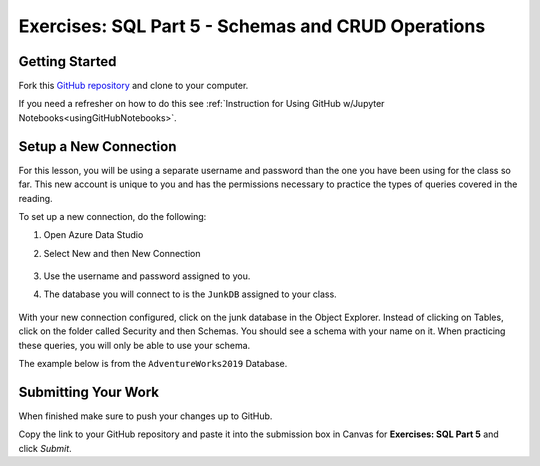 Exercises: SQL Part 5 - Schemas and CRUD Operations
===================================================

Getting Started
---------------

Fork this `GitHub repository <https://github.com/launchcodeeducation/sql-part5-exercises>`__ and clone to your computer. 

If you need a refresher on how to do this see :ref:`Instruction for Using GitHub w/Jupyter Notebooks<usingGitHubNotebooks>`.


Setup a New Connection
----------------------

For this lesson, you will be using a separate username and password than the one you have been using for the class so far. This new account is unique to you and has the permissions necessary to practice the types of queries covered in the reading. 

To set up a new connection, do the following:

#. Open Azure Data Studio
#. Select New and then New Connection

   .. figure:: figures/NewConnection.png
      :alt: Azure Data Studio welcome screen with new button clicked and drop down menu selecting new connection.

#. Use the username and password assigned to you.
#. The database you will connect to is the ``JunkDB`` assigned to your class.

   .. figure:: figures/ConnectionDets.png
      :alt: Connection details pop up with username, password and database filled in.

With your new connection configured, click on the junk database in the Object Explorer. Instead of clicking on Tables, click on the folder called Security and then Schemas. You should see a schema with your name on it. When practicing these queries, you will only be able to use your schema.

The example below is from the ``AdventureWorks2019`` Database.

.. figure:: figures/Schemas.png
      :alt: File Tree, Security Folder to schema folder to individual schemas.


Submitting Your Work
--------------------

When finished make sure to push your changes up to GitHub. 

Copy the link to your GitHub repository and paste it into the submission box in Canvas for **Exercises: SQL Part 5** and click *Submit*.
